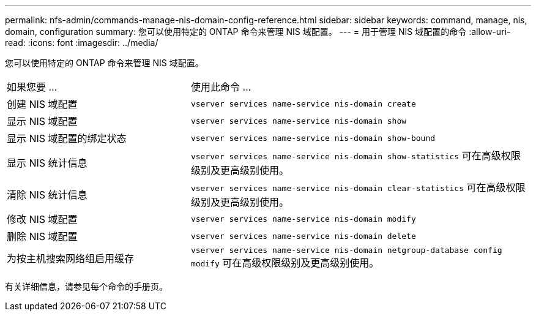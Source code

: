 ---
permalink: nfs-admin/commands-manage-nis-domain-config-reference.html 
sidebar: sidebar 
keywords: command, manage, nis, domain, configuration 
summary: 您可以使用特定的 ONTAP 命令来管理 NIS 域配置。 
---
= 用于管理 NIS 域配置的命令
:allow-uri-read: 
:icons: font
:imagesdir: ../media/


[role="lead"]
您可以使用特定的 ONTAP 命令来管理 NIS 域配置。

[cols="35,65"]
|===


| 如果您要 ... | 使用此命令 ... 


 a| 
创建 NIS 域配置
 a| 
`vserver services name-service nis-domain create`



 a| 
显示 NIS 域配置
 a| 
`vserver services name-service nis-domain show`



 a| 
显示 NIS 域配置的绑定状态
 a| 
`vserver services name-service nis-domain show-bound`



 a| 
显示 NIS 统计信息
 a| 
`vserver services name-service nis-domain show-statistics` 可在高级权限级别及更高级别使用。



 a| 
清除 NIS 统计信息
 a| 
`vserver services name-service nis-domain clear-statistics` 可在高级权限级别及更高级别使用。



 a| 
修改 NIS 域配置
 a| 
`vserver services name-service nis-domain modify`



 a| 
删除 NIS 域配置
 a| 
`vserver services name-service nis-domain delete`



 a| 
为按主机搜索网络组启用缓存
 a| 
`vserver services name-service nis-domain netgroup-database config modify` 可在高级权限级别及更高级别使用。

|===
有关详细信息，请参见每个命令的手册页。
